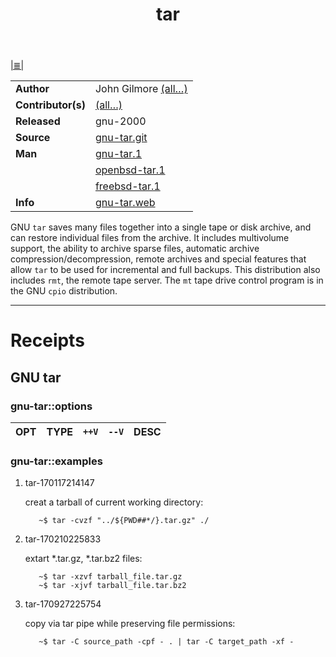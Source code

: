 # File          : cix-tar.org
# Created       : <2016-11-04 Fri 22:42:50 GMT>
# Modified      : <2017-9-27 Wed 23:01:39 BST> sharlatan
# Author        : sharlatan
# Maintainer(s) :
# Sinopsis      : File archiving program

#+OPTIONS: num:nil

[[file:../cix-main.org][|≣|]]
#+TITLE: tar
|------------------+-----------------------|
| *Author*         | John Gilmore [[http://git.savannah.gnu.org/cgit/tar.git/tree/AUTHORS][(all...)]] |
| *Contributor(s)* | [[http://git.savannah.gnu.org/cgit/tar.git/tree/THANKS][(all...)]]              |
| *Released*       | gnu-2000              |
| *Source*         | [[http://git.savannah.gnu.org/cgit/tar.git][gnu-tar.git]]           |
| *Man*            | [[http://man7.org/linux/man-pages/man1/tar.1.html][gnu-tar.1]]             |
|                  | [[http://man.openbsd.org/OpenBSD-current/man1/tar.1][openbsd-tar.1]]         |
|                  | [[https://www.freebsd.org/cgi/man.cgi?query=tar&sektion=1][freebsd-tar.1]]         |
| *Info*           | [[https://www.gnu.org/software/tar/][gnu-tar.web]]           |
|------------------+-----------------------|

GNU =tar= saves many files together into a single tape or disk archive, and can
restore individual files from the archive. It includes multivolume support, the
ability to archive sparse files, automatic archive compression/decompression,
remote archives and special features that allow =tar= to be used for incremental
and full backups. This distribution also includes =rmt=, the remote tape server.
The =mt= tape drive control program is in the GNU =cpio= distribution.
-----
* Receipts
** GNU tar
*** gnu-tar::options
| OPT | TYPE | =++V= | =--V= | DESC |
|-----+------+-------+-------+------|

*** gnu-tar::examples
**** tar-170117214147
creat a tarball of current working directory:
:    ~$ tar -cvzf "../${PWD##*/}.tar.gz" ./

**** tar-170210225833
extart *.tar.gz, *.tar.bz2 files:
:    ~$ tar -xzvf tarball_file.tar.gz
:    ~$ tar -xjvf tarball_file.tar.bz2

**** tar-170927225754 
copy via tar pipe while preserving file permissions:
:    ~$ tar -C source_path -cpf - . | tar -C target_path -xf -

# End of cix-tar.org
